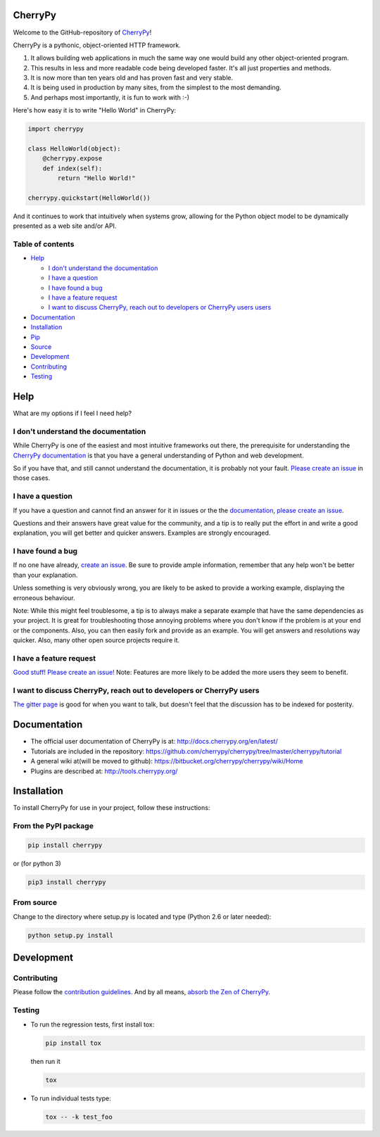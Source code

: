 CherryPy
========

|CherryPy Build Status| |Codacy Badge|

Welcome to the GitHub-repository of `CherryPy <http://cherrypy.org/>`__!

CherryPy is a pythonic, object-oriented HTTP framework.

1. It allows building web applications in much the same way one would
   build any other object-oriented program.
2. This results in less and more readable code being developed faster.
   It's all just properties and methods.
3. It is now more than ten years old and has proven fast and very
   stable.
4. It is being used in production by many sites, from the simplest to
   the most demanding.
5. And perhaps most importantly, it is fun to work with :-)

Here's how easy it is to write "Hello World" in CherryPy:

.. code:: python

    import cherrypy

    class HelloWorld(object):
        @cherrypy.expose
        def index(self):
            return "Hello World!"

    cherrypy.quickstart(HelloWorld())

And it continues to work that intuitively when systems grow, allowing
for the Python object model to be dynamically presented as a web site
and/or API.

Table of contents
-----------------

.. raw:: html

   <!-- START doctoc generated TOC please keep comment here to allow auto update -->

.. raw:: html

   <!-- DON'T EDIT THIS SECTION, INSTEAD RE-RUN doctoc TO UPDATE -->

-  `Help <#help>`__

   -  `I don't understand the
      documentation <#i-dont-understand-the-documentation>`__
   -  `I have a question <#i-have-a-question>`__
   -  `I have found a bug <#i-have-found-a-bug>`__
   -  `I have a feature request <#i-have-a-feature-request>`__
   -  `I want to discuss CherryPy, reach out to developers or CherryPy
      users
      users <#i-want-to-discuss-cherrypy-reach-out-to-developers-or-cherrypy-users>`__

-  `Documentation <#documentation>`__
-  `Installation <#installation>`__
-  `Pip <#pip>`__
-  `Source <#source>`__
-  `Development <#development>`__
-  `Contributing <#contributing>`__
-  `Testing <#testing>`__

.. raw:: html

   <!-- END doctoc generated TOC please keep comment here to allow auto update -->

Help
====

What are my options if I feel I need help?

I don't understand the documentation
------------------------------------

While CherryPy is one of the easiest and most intuitive frameworks out
there, the prerequisite for understanding the `CherryPy
documentation <http://docs.cherrypy.org/en/latest/>`__ is that you have
a general understanding of Python and web development.

So if you have that, and still cannot understand the documentation, it
is probably not your fault. `Please create an
issue <https://github.com/cherrypy/cherrypy/issues/new>`__ in those
cases.

I have a question
-----------------

If you have a question and cannot find an answer for it in issues or the
the `documentation <http://docs.cherrypy.org/en/latest/>`__, `please
create an issue <https://github.com/cherrypy/cherrypy/issues/new>`__.

Questions and their answers have great value for the community, and a
tip is to really put the effort in and write a good explanation, you
will get better and quicker answers. Examples are strongly encouraged.

I have found a bug
------------------

If no one have already, `create an
issue <https://github.com/cherrypy/cherrypy/issues/new>`__. Be sure to
provide ample information, remember that any help won't be better than
your explanation.

Unless something is very obviously wrong, you are likely to be asked to
provide a working example, displaying the erroneous behaviour.

Note: While this might feel troublesome, a tip is to always make a
separate example that have the same dependencies as your project. It is
great for troubleshooting those annoying problems where you don't know
if the problem is at your end or the components. Also, you can then
easily fork and provide as an example. You will get answers and
resolutions way quicker. Also, many other open source projects require
it.

I have a feature request
------------------------

`Good stuff! Please create an
issue! <https://github.com/cherrypy/cherrypy/issues/new>`__\  Note:
Features are more likely to be added the more users they seem to
benefit.

I want to discuss CherryPy, reach out to developers or CherryPy users
---------------------------------------------------------------------

`The gitter page <https://gitter.im/cherrypy/cherrypy>`__ is good for
when you want to talk, but doesn't feel that the discussion has to be
indexed for posterity.

Documentation
=============

-  The official user documentation of CherryPy is at:
   http://docs.cherrypy.org/en/latest/
-  Tutorials are included in the repository:
   https://github.com/cherrypy/cherrypy/tree/master/cherrypy/tutorial
-  A general wiki at(will be moved to github):
   https://bitbucket.org/cherrypy/cherrypy/wiki/Home
-  Plugins are described at: http://tools.cherrypy.org/

Installation
============

To install CherryPy for use in your project, follow these instructions:

From the PyPI package
---------------------

.. code:: sh

    pip install cherrypy

or (for python 3)

.. code:: sh

    pip3 install cherrypy

From source
-----------

Change to the directory where setup.py is located and type (Python 2.6
or later needed):

.. code:: sh

    python setup.py install

Development
===========

Contributing
------------

Please follow the `contribution
guidelines <https://github.com/cherrypy/cherrypy/blob/master/CONTRIBUTING.txt>`__.
And by all means, `absorb the Zen of
CherryPy <https://bitbucket.org/cherrypy/cherrypy/wiki/ZenOfCherryPy>`__.

Testing
-------

-  To run the regression tests, first install tox:

   .. code:: sh

       pip install tox

   then run it

   .. code:: sh

       tox

-  To run individual tests type:

   .. code:: sh

       tox -- -k test_foo

.. |CherryPy Build Status| image:: https://travis-ci.org/cherrypy/cherrypy.svg?branch=master
   :target: https://travis-ci.org/cherrypy/cherrypy
.. |Codacy Badge| image:: https://api.codacy.com/project/badge/Grade/48b11060b5d249dc86e52dac2be2c715
   :target: https://www.codacy.com/app/webknjaz/cherrypy-upstream?utm_source=github.com&utm_medium=referral&utm_content=cherrypy/cherrypy&utm_campaign=Badge_Grade
